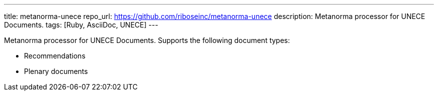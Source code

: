 ---
title: metanorma-unece
repo_url: https://github.com/riboseinc/metanorma-unece
description: Metanorma processor for UNECE Documents.
tags: [Ruby, AsciiDoc, UNECE]
---

Metanorma processor for UNECE Documents. Supports the following
document types:

* Recommendations
* Plenary documents

